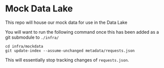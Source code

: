 * Mock Data Lake

This repo will house our mock data for use in the Data Lake

You will want to run the following command once this has been added as a git submodule to =./infra/=

#+begin_src shell
cd infra/mockdata
git update-index --assume-unchanged metadata/requests.json
#+end_src

This will essentially stop tracking changes of =requests.json=.

